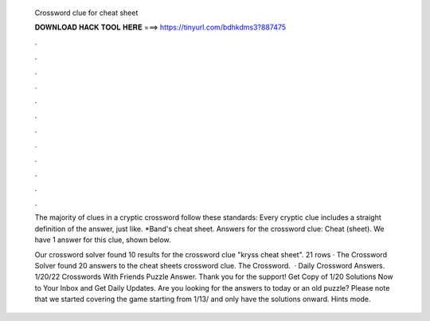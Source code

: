   Crossword clue for cheat sheet
  
  
  
  𝐃𝐎𝐖𝐍𝐋𝐎𝐀𝐃 𝐇𝐀𝐂𝐊 𝐓𝐎𝐎𝐋 𝐇𝐄𝐑𝐄 ===> https://tinyurl.com/bdhkdms3?887475
  
  
  
  .
  
  
  
  .
  
  
  
  .
  
  
  
  .
  
  
  
  .
  
  
  
  .
  
  
  
  .
  
  
  
  .
  
  
  
  .
  
  
  
  .
  
  
  
  .
  
  
  
  .
  
  The majority of clues in a cryptic crossword follow these standards: Every cryptic clue includes a straight definition of the answer, just like. *Band's cheat sheet. Answers for the crossword clue: Cheat (sheet). We have 1 answer for this clue, shown below.
  
  Our crossword solver found 10 results for the crossword clue "kryss cheat sheet". 21 rows · The Crossword Solver found 20 answers to the cheat sheets crossword clue. The Crossword.  · Daily Crossword Answers. 1/20/22 Crosswords With Friends Puzzle Answer. Thank you for the support! Get Copy of 1/20 Solutions Now to Your Inbox and Get Daily Updates. Are you looking for the answers to today or an old puzzle? Please note that we started covering the game starting from 1/13/ and only have the solutions onward. Hints mode.
